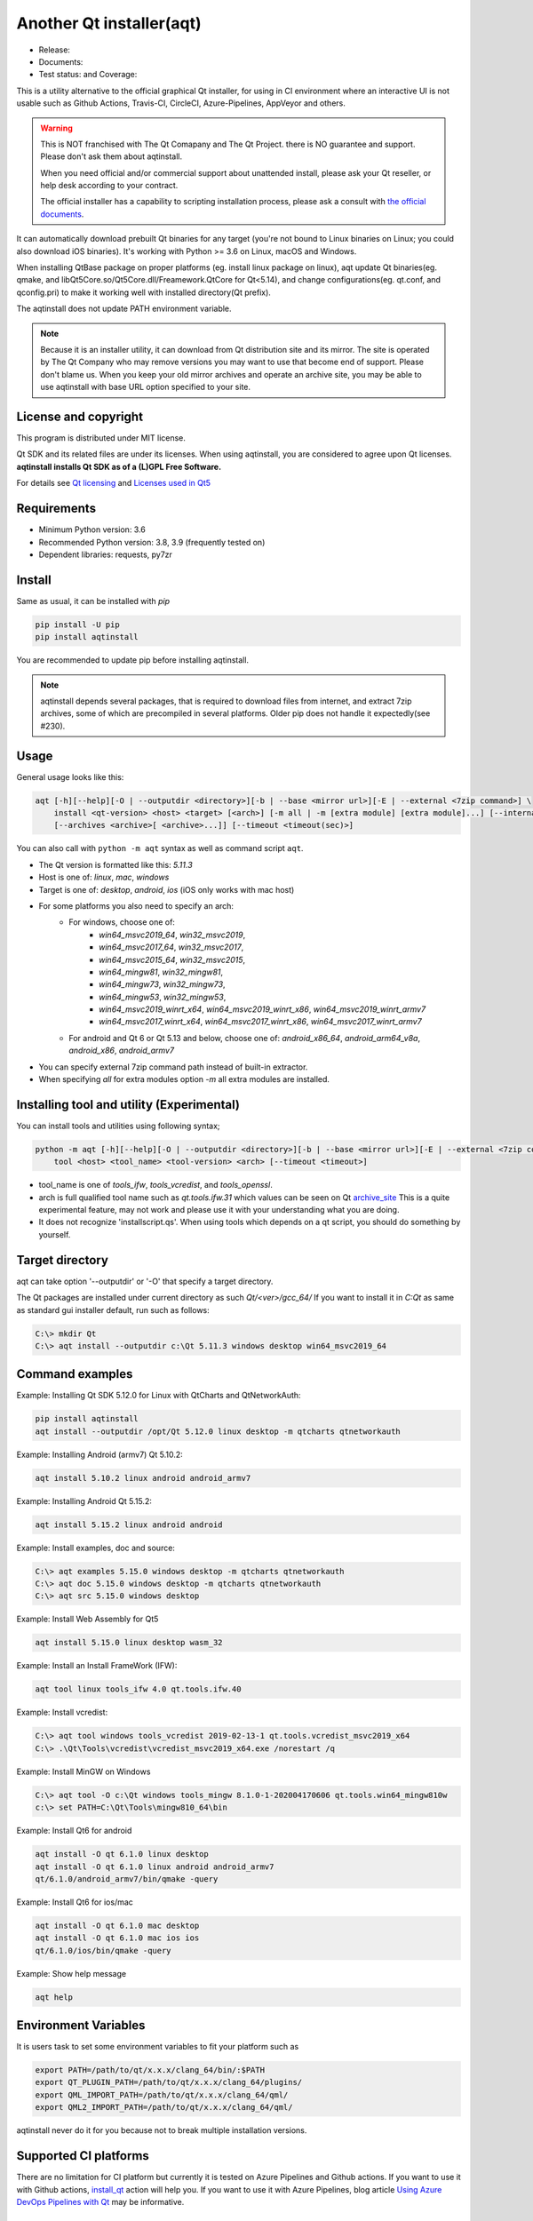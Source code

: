 Another Qt installer(aqt)
=========================

- Release: |pypi|
- Documents: |docs|
- Test status: |gha| and Coverage: |coveralls|

.. |pypi| image:: https://badge.fury.io/py/aqtinstall.svg
   :target: http://badge.fury.io/py/aqtinstall
.. |docs| image:: https://readthedocs.org/projects/aqtinstall/badge/?version=latest
   :target: https://aqtinstall.readthedocs.io/en/latest/?badge=latest
.. |gha| image:: https://github.com/miurahr/aqtinstall/workflows/Test%20on%20GH%20actions%20environment/badge.svg
   :target: https://github.com/miurahr/aqtinstall/actions?query=workflow%3A%22Test+on+GH+actions+environment%22
.. |coveralls| image:: https://coveralls.io/repos/github/miurahr/aqtinstall/badge.svg?branch=master
   :target: https://coveralls.io/github/miurahr/aqtinstall?branch=master

This is a utility alternative to the official graphical Qt installer, for using in CI environment where an interactive
UI is not usable such as Github Actions, Travis-CI, CircleCI, Azure-Pipelines, AppVeyor and others.

.. warning::
    This is NOT franchised with The Qt Comapany and The Qt Project.
    there is NO guarantee and support. Please don't ask them about aqtinstall.

    When you need official and/or commercial support about unattended install,
    please ask your Qt reseller, or help desk according to your contract.

    The official installer has a capability to scripting installation process,
    please ask a consult with `the official documents`_.


.. _`the official documents`: https://doc.qt.io/qtinstallerframework/ifw-use-cases-cli.html#unattended-usage


It can automatically download prebuilt Qt binaries for any target (you're not bound to
Linux binaries on Linux; you could also download iOS binaries).
It's working with Python >= 3.6 on Linux, macOS and Windows.

When installing QtBase package on proper platforms (eg. install linux package on linux),
aqt update Qt binaries(eg. qmake, and libQt5Core.so/Qt5Core.dll/Freamework.QtCore for Qt<5.14),
and change configurations(eg. qt.conf, and qconfig.pri) to make it working well with installed directory(Qt prefix).

The aqtinstall does not update PATH environment variable.

.. note::
    Because it is an installer utility, it can download from Qt distribution site and its mirror.
    The site is operated by The Qt Company who may remove versions you may want to use that become end of support.
    Please don't blame us. When you keep your old mirror archives and operate an archive site,
    you may be able to use aqtinstall with base URL option specified to your site.


License and copyright
---------------------

This program is distributed under MIT license.

Qt SDK and its related files are under its licenses. When using aqtinstall, you are considered
to agree upon Qt licenses. **aqtinstall installs Qt SDK as of a (L)GPL Free Software.**

For details see `Qt licensing`_ and `Licenses used in Qt5`_

.. _`Qt licensing`: https://www.qt.io/licensing/

.. _`Licenses used in Qt5`: https://doc.qt.io/qt-5/licenses-used-in-qt.html

Requirements
------------

- Minimum Python version:  3.6
- Recommended Python version: 3.8, 3.9 (frequently tested on)

- Dependent libraries: requests, py7zr


Install
-------

Same as usual, it can be installed with `pip`

.. code-block:: console

    pip install -U pip
    pip install aqtinstall

You are recommended to update pip before installing aqtinstall.

.. note::
    aqtinstall depends several packages, that is required to download files from internet, and extract 7zip archives,
    some of which are precompiled in several platforms.
    Older pip does not handle it expectedly(see #230).


Usage
-----

General usage looks like this:

.. code-block:: console

    aqt [-h][--help][-O | --outputdir <directory>][-b | --base <mirror url>][-E | --external <7zip command>] \
        install <qt-version> <host> <target> [<arch>] [-m all | -m [extra module] [extra module]...] [--internal]
        [--archives <archive>[ <archive>...]] [--timeout <timeout(sec)>]

You can also call with ``python -m aqt`` syntax as well as command script ``aqt``.

* The Qt version is formatted like this: `5.11.3`
* Host is one of: `linux`, `mac`, `windows`
* Target is one of: `desktop`, `android`, `ios` (iOS only works with mac host)
* For some platforms you also need to specify an arch:
    * For windows, choose one of:
        * `win64_msvc2019_64`, `win32_msvc2019`,
        * `win64_msvc2017_64`, `win32_msvc2017`,
        * `win64_msvc2015_64`, `win32_msvc2015`,
        * `win64_mingw81`, `win32_mingw81`,
        * `win64_mingw73`, `win32_mingw73`,
        * `win64_mingw53`, `win32_mingw53`,
        * `win64_msvc2019_winrt_x64`, `win64_msvc2019_winrt_x86`, `win64_msvc2019_winrt_armv7`
        * `win64_msvc2017_winrt_x64`, `win64_msvc2017_winrt_x86`, `win64_msvc2017_winrt_armv7`
    * For android and Qt 6 or Qt 5.13 and below, choose one of: `android_x86_64`, `android_arm64_v8a`, `android_x86`,
      `android_armv7`
* You can specify external 7zip command path instead of built-in extractor.
* When specifying `all` for extra modules option `-m` all extra modules are installed.


Installing tool and utility (Experimental)
------------------------------------------

You can install tools and utilities using following syntax;

.. code-block:: console

    python -m aqt [-h][--help][-O | --outputdir <directory>][-b | --base <mirror url>][-E | --external <7zip command>] \
        tool <host> <tool_name> <tool-version> <arch> [--timeout <timeout>]

* tool_name is one of `tools_ifw`, `tools_vcredist`, and `tools_openssl`.
* arch is full qualified tool name such as `qt.tools.ifw.31` which values can be seen on Qt `archive_site`_
  This is a quite experimental feature, may not work and please use it with your understanding what you are doing.
* It does not recognize 'installscript.qs'.
  When using tools which depends on a qt script, you should do something by yourself.

.. _`archive_site`: https://download.qt.io/online/qtsdkrepository/linux_x64/desktop/tools_ifw/


Target directory
----------------

aqt can take option '--outputdir' or '-O' that specify a target directory.

The Qt packages are installed under current directory as such `Qt/<ver>/gcc_64/`
If you want to install it in `C:\Qt` as same as standard gui installer default,
run such as follows:

.. code-block:: doscon

    C:\> mkdir Qt
    C:\> aqt install --outputdir c:\Qt 5.11.3 windows desktop win64_msvc2019_64

Command examples
----------------

Example: Installing Qt SDK 5.12.0 for Linux with QtCharts and QtNetworkAuth:

.. code-block:: console

    pip install aqtinstall
    aqt install --outputdir /opt/Qt 5.12.0 linux desktop -m qtcharts qtnetworkauth


Example: Installing Android (armv7) Qt 5.10.2:

.. code-block:: console

    aqt install 5.10.2 linux android android_armv7


Example: Installing Android Qt 5.15.2:

.. code-block:: console

    aqt install 5.15.2 linux android android


Example: Install examples, doc and source:

.. code-block:: doscon

    C:\> aqt examples 5.15.0 windows desktop -m qtcharts qtnetworkauth
    C:\> aqt doc 5.15.0 windows desktop -m qtcharts qtnetworkauth
    C:\> aqt src 5.15.0 windows desktop


Example: Install Web Assembly for Qt5

.. code-block:: console

    aqt install 5.15.0 linux desktop wasm_32


Example: Install an Install FrameWork (IFW):

.. code-block:: console

    aqt tool linux tools_ifw 4.0 qt.tools.ifw.40


Example: Install vcredist:

.. code-block:: doscon

    C:\> aqt tool windows tools_vcredist 2019-02-13-1 qt.tools.vcredist_msvc2019_x64
    C:\> .\Qt\Tools\vcredist\vcredist_msvc2019_x64.exe /norestart /q


Example: Install MinGW on Windows

.. code-block:: doscon

    C:\> aqt tool -O c:\Qt windows tools_mingw 8.1.0-1-202004170606 qt.tools.win64_mingw810w
    c:\> set PATH=C:\Qt\Tools\mingw810_64\bin


Example: Install Qt6 for android

.. code-block:: console

    aqt install -O qt 6.1.0 linux desktop
    aqt install -O qt 6.1.0 linux android android_armv7
    qt/6.1.0/android_armv7/bin/qmake -query


Example: Install Qt6 for ios/mac

.. code-block:: console

    aqt install -O qt 6.1.0 mac desktop
    aqt install -O qt 6.1.0 mac ios ios
    qt/6.1.0/ios/bin/qmake -query


Example: Show help message

.. code-block:: console

    aqt help


Environment Variables
---------------------

It is users task to set some environment variables to fit your platform such as


.. code-block:: bash

   export PATH=/path/to/qt/x.x.x/clang_64/bin/:$PATH
   export QT_PLUGIN_PATH=/path/to/qt/x.x.x/clang_64/plugins/
   export QML_IMPORT_PATH=/path/to/qt/x.x.x/clang_64/qml/
   export QML2_IMPORT_PATH=/path/to/qt/x.x.x/clang_64/qml/

aqtinstall never do it for you because not to break multiple installation versions.



Supported CI platforms
----------------------

There are no limitation for CI platform but currently it is tested on Azure Pipelines and Github actions.
If you want to use it with Github actions, `install_qt`_ action will help you.
If you want to use it with Azure Pipelines, blog article `Using Azure DevOps Pipelines with Qt`_ may be informative.


(Advanced) Force dependency
---------------------------

(Here is a note for advanced user who knows python/pip well.)

When you have a trouble on your (minor) platform to install aqtinstall's dependency,
you can force dependencies and its versions (not recommended for ordinary use).
You can run `pip` to install individual dependencies in manual and install aqtinstall with `--no-deps`.

Example:
^^^^^^^^

Avoid installation of py7zr, python 7zip library, and force using external 7z command to extract archives.

.. code-block:: console

    pip install -U pip
    pip install requests==2.25.1 semantic_version texttable
    pip install --no-deps aqtinstall
    python -m aqt --external /usr/local/bin/7z install 5.15.2 linux desktop


Testimonies
-----------

Some projects utilize aqtinstall.

* GitHub Actions: `install_qt`_

* Docker image: `docker aqtinstall`_

* PyQt5 Tools: `pyqt5-tools`_

* Yet another comic reader: `YACReader`_  utilize on Azure-Pipelines

.. _`install_qt`: https://github.com/jurplel/install-qt-action
.. _`docker aqtinstall`: https://github.com/vslotman/docker-aqtinstall
.. _`pyqt5-tools`: https://github.com/altendky/pyqt5-tools
.. _`YACReader`: https://github.com/YACReader/yacreader


Media, slide, articles and discussions
--------------------------------------

* Contributor Nelson's blog article: `Fast and lightweight headless Qt Installer from Qt Mirrors - aqtinstall`_

* Lostdomain.org blog: `Using Azure DevOps Pipelines with Qt`_

* Wincak's Weblog: `Using Azure CI for cross-platform Linux and Windows Qt application builds`_

* Qt Forum: `Automatic installation for Travis CI (or any other CI)`_

* Qt Form: `Qt silent, unattended install`_

* Qt Study group presentation: `Another Qt CLI installer`_


.. _`Fast and lightweight headless Qt Installer from Qt Mirrors - aqtinstall`: https://mindflakes.com/posts/1/01/01/fast-and-lightweight-headless-qt-installer-from-qt-mirrors-aqtinstall/
.. _`Using Azure DevOps Pipelines with Qt`: https://lostdomain.org/2019/12/27/using-azure-devops-pipelines-with-qt/
.. _`Using Azure CI for cross-platform Linux and Windows Qt application builds`: https://www.wincak.name/programming/using-azure-ci-for-cross-platform-linux-and-windows-qt-application-builds/
.. _`Automatic installation for Travis CI (or any other CI)`: https://forum.qt.io/topic/114520/automatic-installation-for-travis-ci-or-any-other-ci/2
.. _`Qt silent, unattended install`: https://forum.qt.io/topic/122185/qt-silent-unattended-install
.. _`Another Qt CLI installer`: https://www.slideshare.net/miurahr-nttdata/aqt-install-for-qt-tokyo-r-2-20196


History
-------

This program is originally shown in Kaidan project as a name `qli-installer`_.
A project `aqtinstall` extend the original to run with standard python features with Linux, Mac and Windows,
to be tested on CI platform, and to improve performance with a concurrent downloading.

.. _`qli-installer`: https://lnj.gitlab.io/post/qli-installer
